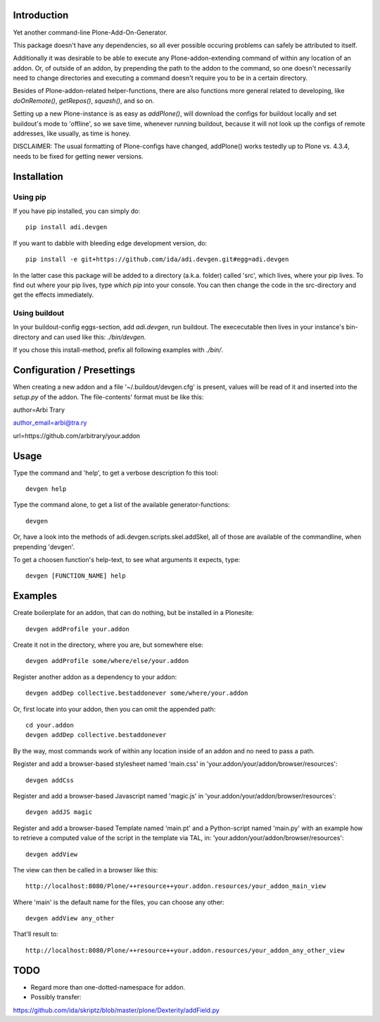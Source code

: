Introduction
============

Yet another command-line Plone-Add-On-Generator.

This package doesn't have any dependencies, so all ever possible occuring
problems can safely be attributed to itself.

Additionally it was desirable to be able to execute any Plone-addon-extending
command of within any location of an addon. Or, of outside of an addon, by
prepending the path to the addon to the command, so one doesn't necessarily
need to change directories and executing a command doesn't require you to be in
a certain directory.

Besides of Plone-addon-related helper-functions, there are also functions more
general related to developing, like `doOnRemote()`, `getRepos()`, 
`squash()`, and so on.

Setting up a new Plone-instance is as easy as `addPlone()`, will download the
configs for buildout locally and set buildout's mode to 'offline', so we save
time, whenever running buildout, because it will not look up the configs of
remote addresses, like usually, as time is honey.

DISCLAIMER: The usual formatting of Plone-configs have changed, addPlone() works
testedly up to Plone vs. 4.3.4, needs to be fixed for getting newer versions.


Installation
=============


Using pip
----------


If you have pip installed, you can simply do::

    pip install adi.devgen


If you want to dabble with bleeding edge development version, do::

    pip install -e git+https://github.com/ida/adi.devgen.git#egg=adi.devgen


In the latter case this package will be added to a directory (a.k.a. folder)
called 'src', which lives, where your pip lives. To find out where your pip
lives, type `which pip` into your console. You can then change the code in
the src-directory and get the effects immediately.


Using buildout
--------------


In your buildout-config eggs-section, add `adi.devgen`, run buildout.
The exececutable then lives in your instance's bin-directory and can
used like this: `./bin/devgen`.

If you chose this install-method, prefix all following examples with `./bin/`.


Configuration / Presettings
===========================

When creating a new addon and a file '~/.buildout/devgen.cfg' is present,
values will be read of it and inserted into the `setup.py` of the addon.
The file-contents' format must be like this::

author=Arbi Trary

author_email=arbi@tra.ry

url=https://github.com/arbitrary/your.addon


Usage
=====

Type the command  and 'help', to get a verbose description fo this tool::

    devgen help

Type the command alone, to get a list of the available generator-functions::

    devgen

Or, have a look into the methods of adi.devgen.scripts.skel.addSkel, all of
those are available of the commandline, when prepending 'devgen'.


To get a choosen function's help-text, to see what arguments it expects, type::

    devgen [FUNCTION_NAME] help


Examples
========

Create boilerplate for an addon, that can do nothing, but be installed in a Plonesite::

    devgen addProfile your.addon


Create it not in the directory, where you are, but somewhere else::

    devgen addProfile some/where/else/your.addon


Register another addon as a dependency to your addon::

    devgen addDep collective.bestaddonever some/where/your.addon

Or, first locate into your addon, then you can omit the appended path::

    cd your.addon
    devgen addDep collective.bestaddonever

By the way, most commands work of within any location inside of an addon
and no need to pass a path.

Register and add a browser-based stylesheet named 'main.css' in
'your.addon/your/addon/browser/resources'::

    devgen addCss

Register and add a browser-based Javascript named 'magic.js' in
'your.addon/your/addon/browser/resources'::

    devgen addJS magic

Register and add a browser-based Template named 'main.pt' and a
Python-script named 'main.py' with an example how to retrieve a
computed value of the script in the template via TAL, in:
'your.addon/your/addon/browser/resources'::

    devgen addView

The view can then be called in a browser like this::

    http://localhost:8080/Plone/++resource++your.addon.resources/your_addon_main_view

Where 'main' is the default name for the files, you can choose any other::

    devgen addView any_other

That'll result to::

    http://localhost:8080/Plone/++resource++your.addon.resources/your_addon_any_other_view


TODO
====

- Regard more than one-dotted-namespace for addon.

- Possibly transfer:
https://github.com/ida/skriptz/blob/master/plone/Dexterity/addField.py

